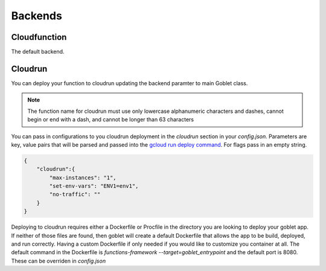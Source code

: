 ========
Backends
========

Cloudfunction
^^^^^^^^^^^^^

The default backend. 

Cloudrun
^^^^^^^^

You can deploy your function to cloudrun updating the backend paramter to main Goblet class.

.. code::python

    app = Goblet(backend="cloudrun")

.. note::
    The function name for cloudrun must use only lowercase alphanumeric characters and dashes, cannot begin or end with a dash, and cannot be longer than 63 characters

You can pass in configurations to you cloudrun deployment in the `cloudrun` section in your `config.json`. Parameters are 
key, value pairs that will be parsed and passed into the `gcloud run deploy command <https://cloud.google.com/sdk/gcloud/reference/run/deploy>`__. For flags pass in an empty string. 

.. code:: json 

    {
        "cloudrun":{
            "max-instances": "1",
            "set-env-vars": "ENV1=env1",
            "no-traffic": ""
        }
    }

Deploying to cloudrun requires either a Dockerfile or Procfile in the directory you are looking to deploy your goblet app. If neither
of those files are found, then goblet will create a default Dockerfile that allows the app to be build, deployed, and run correctly. 
Having a custom Dockerfile if only needed if you would like to customize you container at all. The default command in the Dockerfile
is `functions-framework --target=goblet_entrypoint` and the default port is 8080. These can be overriden  in `config.json`